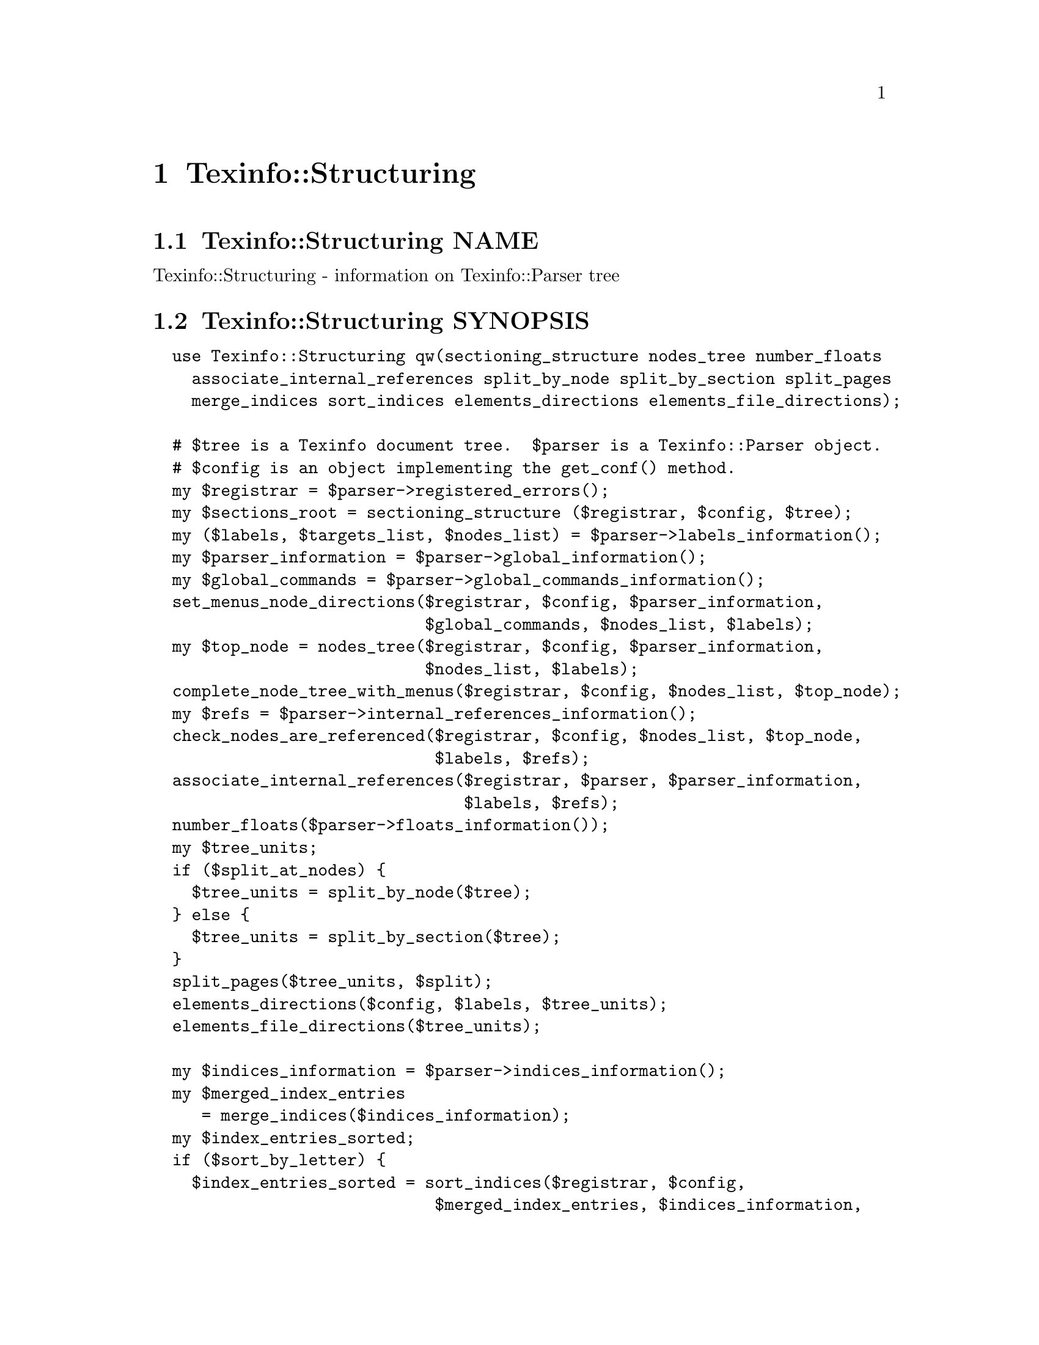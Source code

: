 @node Texinfo@asis{::}Structuring
@chapter Texinfo::Structuring

@node Texinfo@asis{::}Structuring NAME
@section Texinfo::Structuring NAME

Texinfo::Structuring - information on Texinfo::Parser tree

@node Texinfo@asis{::}Structuring SYNOPSIS
@section Texinfo::Structuring SYNOPSIS

@verbatim
  use Texinfo::Structuring qw(sectioning_structure nodes_tree number_floats
    associate_internal_references split_by_node split_by_section split_pages
    merge_indices sort_indices elements_directions elements_file_directions);

  # $tree is a Texinfo document tree.  $parser is a Texinfo::Parser object.
  # $config is an object implementing the get_conf() method.
  my $registrar = $parser->registered_errors();
  my $sections_root = sectioning_structure ($registrar, $config, $tree);
  my ($labels, $targets_list, $nodes_list) = $parser->labels_information();
  my $parser_information = $parser->global_information();
  my $global_commands = $parser->global_commands_information();
  set_menus_node_directions($registrar, $config, $parser_information,
                            $global_commands, $nodes_list, $labels);
  my $top_node = nodes_tree($registrar, $config, $parser_information,
                            $nodes_list, $labels);
  complete_node_tree_with_menus($registrar, $config, $nodes_list, $top_node);
  my $refs = $parser->internal_references_information();
  check_nodes_are_referenced($registrar, $config, $nodes_list, $top_node,
                             $labels, $refs);
  associate_internal_references($registrar, $parser, $parser_information,
                                $labels, $refs);
  number_floats($parser->floats_information());
  my $tree_units;
  if ($split_at_nodes) {
    $tree_units = split_by_node($tree);
  } else {
    $tree_units = split_by_section($tree);
  }
  split_pages($tree_units, $split);
  elements_directions($config, $labels, $tree_units);
  elements_file_directions($tree_units);

  my $indices_information = $parser->indices_information();
  my $merged_index_entries
     = merge_indices($indices_information);
  my $index_entries_sorted;
  if ($sort_by_letter) {
    $index_entries_sorted = sort_indices($registrar, $config,
                             $merged_index_entries, $indices_information,
                             'by_letter');
  } else {
    $index_entries_sorted = sort_indices($registrar, $config,
                                         $merged_index_entries,
                                         $indices_information);
  }
@end verbatim

@node Texinfo@asis{::}Structuring NOTES
@section Texinfo::Structuring NOTES

The Texinfo Perl module main purpose is to be used in @code{texi2any} to convert
Texinfo to other formats.  There is no promise of API stability.

@node Texinfo@asis{::}Structuring DESCRIPTION
@section Texinfo::Structuring DESCRIPTION

Texinfo::Structuring first allows to collect information on a Texinfo
tree.  In most case, it also requires information from a parser object to
do that job.  Thanks to @code{sectioning_structure} the hierarchy of
sectioning commands is determined.  The directions implied by menus are
determined with @code{set_menus_node_directions}.  The node tree is analysed
with @code{nodes_tree}.  Nodes directions are completed with menu directions
with @code{complete_node_tree_with_menus}.  Floats get their standard
numbering with @code{number_floats} and internal references are matched up
with nodes, floats or anchors with @code{associate_internal_references}.

The following methods depend on the output format, so are usually called
from converters.

It is also possible to associate top-level contents of the tree, which
consist in nodes and sectioning commands with tree unit elements that
group together a node and the next sectioning element.  With
@code{split_by_node} nodes are considered to be the main sectioning elements,
while with @code{split_by_section} the sectioning command elements are the
main elements.  The first mode is typical of Info format, while the second
corresponds to a traditional book.  The elements may be further split in
@emph{pages}, which are not pages as in book pages, but more like web pages,
and hold series of tree unit elements.

The elements may have directions to other elements prepared
by @code{elements_directions}.  @code{elements_file_directions} should also
set direction related to files, provided files are associated with
elements by the user.

@code{merge_indices} may be used to merge indices, which may be sorted
with @code{sort_indices}.

@node Texinfo@asis{::}Structuring METHODS
@section Texinfo::Structuring METHODS

No method is exported in the default case.

Most methods takes a @ref{Texinfo@asis{::}Report NAME,, Texinfo::Report} @code{$registrar} as argument for
error reporting.  Most also require Texinfo customization variables
information, which means an object implementing the @code{get_conf} method, in
practice the main program configuration or a converter
(@ref{Texinfo@asis{::}Convert@asis{::}Converter Getting and setting customization
variables}).  Other common input arguments such as parser information,
labels or refs are obtained from a parser, see @ref{Texinfo@asis{::}Parser NAME,, Texinfo::Parser}.

@table @asis
@item associate_internal_references($registrar, $customization_information, $parser_information, $labels, $refs)
@anchor{Texinfo@asis{::}Structuring associate_internal_references($registrar@comma{} $customization_information@comma{} $parser_information@comma{} $labels@comma{} $refs)}
@cindex @code{associate_internal_references}

Verify that internal references (@code{@@ref} and similar without fourth of
fifth argument and menu entries) have an associated node, anchor or float.
Set the @code{normalized} key in the @code{extra} hash @code{menu_entry_node} hash for
menu entries and in the first argument @code{extra} hash for internal
references @code{@@ref} and similar @@-commands.  Register errors in @emph{$registrar}.

@item check_nodes_are_referenced($registrar, $customization_information, $nodes_list, $top_node, $labels, $refs)
@anchor{Texinfo@asis{::}Structuring check_nodes_are_referenced($registrar@comma{} $customization_information@comma{} $nodes_list@comma{} $top_node@comma{} $labels@comma{} $refs)}
@cindex @code{check_nodes_are_referenced}

Check that all the nodes are referenced (in menu, @@*ref or node direction).
Register errors in @emph{$registrar}.

Should be called after @code{complete_node_tree_with_menus} in order to
have the autogenerated menus available.

@item complete_node_tree_with_menus($registrar, $customization_information, $nodes_list, $top_node)
@anchor{Texinfo@asis{::}Structuring complete_node_tree_with_menus($registrar@comma{} $customization_information@comma{} $nodes_list@comma{} $top_node)}
@cindex @code{complete_node_tree_with_menus}

Complete nodes directions with menu directions.  Check consistency
of menus, sectionning and nodes direction structures.
Register errors in @emph{$registrar}.

@item elements_directions($customization_information, $labels, $tree_units)
@anchor{Texinfo@asis{::}Structuring elements_directions($customization_information@comma{} $labels@comma{} $tree_units)}
@cindex @code{elements_directions}

Directions are set up for the tree unit elements in the array reference
@emph{$tree_units} given in argument.  The corresponding hash is in
@code{@{'structure'@}->@{'directions'@}}
and keys correspond to directions while values are elements.

The following directions are set up:

@table @asis
@item This
@anchor{Texinfo@asis{::}Structuring This}

The element itself.

@item Forward
@anchor{Texinfo@asis{::}Structuring Forward}

Element next.

@item Back
@anchor{Texinfo@asis{::}Structuring Back}

Previous element.

@item NodeForward
@anchor{Texinfo@asis{::}Structuring NodeForward}

Following node element in reading order.  It is the next node, or the
first in menu or the next of the up node.

@item NodeBack
@anchor{Texinfo@asis{::}Structuring NodeBack}

Preceding node element.

@item NodeUp
@anchor{Texinfo@asis{::}Structuring NodeUp}

@item NodeNext
@anchor{Texinfo@asis{::}Structuring NodeNext}

@item NodePrev
@anchor{Texinfo@asis{::}Structuring NodePrev}

The up, next and previous node elements.

@item Up
@anchor{Texinfo@asis{::}Structuring Up}

@item Next
@anchor{Texinfo@asis{::}Structuring Next}

@item Prev
@anchor{Texinfo@asis{::}Structuring Prev}

The up, next and previous section elements.

@item FastBack
@anchor{Texinfo@asis{::}Structuring FastBack}

For top level elements, the previous top level element.  For other
elements the up top level element.  For example, for a chapter element it
is the previous chapter, for a subsection element it is the chapter
element that contains the subsection.

@item FastForward
@anchor{Texinfo@asis{::}Structuring FastForward}

The next top level section element.

@end table

@item elements_file_directions($tree_units)
@anchor{Texinfo@asis{::}Structuring elements_file_directions($tree_units)}
@cindex @code{elements_file_directions}

In the directions reference described above for @code{elements_directions},
sets the @emph{PrevFile} and @emph{NextFile} directions to the elements in
previous and following files.

It also sets @emph{FirstInFile*} directions for all the elements by using
the directions of the first element in file.  So, for example,
@emph{FirstInFileNodeNext} is the next node of the first element in
the file of each element.

The API for association of pages/elements to files is not defined yet.

@item @@nodes_list = get_node_node_childs_from_sectioning($node)
@anchor{Texinfo@asis{::}Structuring @@nodes_list = get_node_node_childs_from_sectioning($node)}
@cindex @code{get_node_node_childs_from_sectioning}

@emph{$node} is a node tree element.  Find the node @emph{$node} children based
on the sectioning structure.  For the node associated with @code{@@top}
sectioning command, the sections associated with parts are considered.

@item $entry_key = index_entry_sort_string($main_entry, $entry_tree_element, $sortas, $options)
@anchor{Texinfo@asis{::}Structuring $entry_key = index_entry_sort_string($main_entry@comma{} $entry_tree_element@comma{} $sortas@comma{} $options)}
@cindex @code{index_entry_sort_string}

Return a string suitable as a sort string, for index entries.
The index entry processed is @emph{$entry_tree_element}, and can be a
@code{@@subentry}.  @emph{$main_entry} is the main index entry tree element
that can be used to gather information.  @emph{$sortas} can be given to
override the sort string (typically obtained from @code{@@sortas}).   The
@emph{$options} are options used for Texinfo to text conversion for
the generation of the sort string, typically obtained from
@ref{Texinfo@asis{::}Structuring $option = setup_index_entry_keys_formatting($customization_information),, setup_index_entry_keys_formatting}.

@item $merged_entries = merge_indices($indices_information)
@anchor{Texinfo@asis{::}Structuring $merged_entries = merge_indices($indices_information)}
@cindex @code{merge_indices}

Using information returned by @ref{Texinfo@asis{::}Parser $indices_information = $parser->indices_information(),, @code{Texinfo::Parser::indices_information}},
a structure holding all the index entries by index name is returned,
with all the entries of merged indices merged with those of the indice
merged into.

The @emph{$merged_entries} returned is a hash reference whose
keys are the index names and values arrays of index entry structures
described in details in @ref{Texinfo@asis{::}Parser index_entries}.

@item $new_block = new_block_command($content, $parent, $command_name)
@anchor{Texinfo@asis{::}Structuring $new_block = new_block_command($content@comma{} $parent@comma{} $command_name)}
@cindex @code{new_block_command}

Returns the texinfo tree corresponding to a block command named
@emph{$command_name} with contents @emph{$content} and parent in tree @emph{$parent}.

@item $new_menu = new_complete_node_menu($node, $use_sections)
@anchor{Texinfo@asis{::}Structuring $new_menu = new_complete_node_menu($node@comma{} $use_sections)}
@cindex @code{new_complete_node_menu}

Returns a texinfo tree menu for node @emph{$node}, pointing to the children
of the node obtained with the sectioning structure.  If @emph{$use_sections}
is set, use section names for the menu entry names.

@item $detailmenu = new_master_menu($translations, $labels, $menus)
@anchor{Texinfo@asis{::}Structuring $detailmenu = new_master_menu($translations@comma{} $labels@comma{} $menus)}
@cindex @code{new_master_menu}

Returns a detailmenu tree element formatted as a master node.
@emph{$translations}, if defined, should be a @ref{Texinfo@asis{::}Translations NAME,, Texinfo::Translations} object and
should also hold customization information. @emph{$menus} is an array
reference containing the regular menus of the Top node.

@item $entry = new_node_menu_entry($node, $use_sections)
@anchor{Texinfo@asis{::}Structuring $entry = new_node_menu_entry($node@comma{} $use_sections)}
@cindex @code{new_node_menu_entry}

Returns the texinfo tree corresponding to a single menu entry pointing to
@emph{$node}.  If @emph{$use_sections} is set, use the section name for the menu
entry name.  Returns @code{undef} if the node argument is missing.

@item $top_node = nodes_tree($registrar, $customization_information, $parser_information, $nodes_list, $labels)
@anchor{Texinfo@asis{::}Structuring $top_node = nodes_tree($registrar@comma{} $customization_information@comma{} $parser_information@comma{} $nodes_list@comma{} $labels)}
@cindex @code{nodes_tree}

Goes through nodes and set directions.  Returns the top
node.  Register errors in @emph{$registrar}.

This functions sets, in the @code{structure} node element hash:

@table @asis
@item node_up
@anchor{Texinfo@asis{::}Structuring node_up}

@item node_prev
@anchor{Texinfo@asis{::}Structuring node_prev}

@item node_next
@anchor{Texinfo@asis{::}Structuring node_next}

Up, next and previous directions for the node.

@end table

@item number_floats($float_information)
@anchor{Texinfo@asis{::}Structuring number_floats($float_information)}
@cindex @code{number_floats}

Number the floats as described in the Texinfo manual.  Sets
the @emph{number} key in the @code{structure} hash of the float
tree elements.

@item $command_name = section_level_adjusted_command_name($element)
@anchor{Texinfo@asis{::}Structuring $command_name = section_level_adjusted_command_name($element)}
@cindex @code{section_level_adjusted_command_name}

Return the sectioning command name corresponding to the sectioning
element @emph{$element}, adjusted in order to take into account raised
and lowered sections, when needed.

@item $sections_root, $sections_list = sectioning_structure($registrar, $customization_information, $tree)
@anchor{Texinfo@asis{::}Structuring $sections_root@comma{} $sections_list = sectioning_structure($registrar@comma{} $customization_information@comma{} $tree)}
@cindex @code{sectioning_structure}

This function goes through the tree and gather information on the document
structure for sectioning commands.  It returns @emph{$sections_root} the root
of the sectioning commands tree and a reference on the sections elements
list.  Errors are registered in @emph{$registrar}.

It sets section elements @code{structure} hash values:

@table @asis
@item section_level
@anchor{Texinfo@asis{::}Structuring section_level}

The level in the sectioning tree hierarchy.  0 is for @code{@@top} or
@code{@@part}, 1 for @code{@@chapter}, @code{@@appendix}...  This level is corrected
by @code{@@raisesections} and @code{@@lowersections}.

@item section_number
@anchor{Texinfo@asis{::}Structuring section_number}

The sectioning element number.

@item section_childs
@anchor{Texinfo@asis{::}Structuring section_childs}

An array holding sectioning elements children of the element.

@item section_up
@anchor{Texinfo@asis{::}Structuring section_up}

@item section_prev
@anchor{Texinfo@asis{::}Structuring section_prev}

@item section_next
@anchor{Texinfo@asis{::}Structuring section_next}

The up, previous and next sectioning elements.

@item toplevel_next
@anchor{Texinfo@asis{::}Structuring toplevel_next}

@item toplevel_prev
@anchor{Texinfo@asis{::}Structuring toplevel_prev}

@item toplevel_up
@anchor{Texinfo@asis{::}Structuring toplevel_up}

The next and previous and up sectioning elements of toplevel sectioning
elements (like @code{@@top}, @code{@@chapter}, @code{@@appendix}), not taking into
account @code{@@part} elements.

@end table

@item set_menus_node_directions($registrar, $customization_information, $parser_information, $global_commands, $nodes_list, $labels);
@anchor{Texinfo@asis{::}Structuring set_menus_node_directions($registrar@comma{} $customization_information@comma{} $parser_information@comma{} $global_commands@comma{} $nodes_list@comma{} $labels);}
@cindex @code{set_menus_node_directions}

Goes through menu and set directions.  Register errors in @emph{$registrar}.

This functions sets, in the @code{structure} node element hash reference:

@table @asis
@item menu_child
@anchor{Texinfo@asis{::}Structuring menu_child}

The first child in the menu of the node.

@item menu_up
@anchor{Texinfo@asis{::}Structuring menu_up}

@item menu_next
@anchor{Texinfo@asis{::}Structuring menu_next}

@item menu_prev
@anchor{Texinfo@asis{::}Structuring menu_prev}

Up, next and previous directions as set in menus.

@end table

@item $option = setup_index_entry_keys_formatting($customization_information)
@anchor{Texinfo@asis{::}Structuring $option = setup_index_entry_keys_formatting($customization_information)}
@cindex @code{setup_index_entry_keys_formatting}

Return options for conversion of Texinfo to text relevant for index keys sorting.

@item ($index_entries_sorted, $index_entries_sort_strings) = sort_indices($registrar, $customization_information, $merged_index_entries, $indices_information, $sort_by_letter)
@anchor{Texinfo@asis{::}Structuring ($index_entries_sorted@comma{} $index_entries_sort_strings) = sort_indices($registrar@comma{} $customization_information@comma{} $merged_index_entries@comma{} $indices_information@comma{} $sort_by_letter)}
@cindex @code{sort_indices}

If @emph{$sort_by_letter} is set, sort by letter, otherwise sort all
entries together.  In both cases, a hash reference with index names
as keys @emph{$index_entries_sorted} is returned.

When sorting by letter, an array reference of letter hash references is
associated with each index name.  Each letter hash reference has two
keys, a @emph{letter} key with the letter, and an @emph{entries} key with an array
reference of sorted index entries beginning with the letter.

When simply sorting, the array of the sorted index entries is associated
with the index name.

@emph{$index_entries_sort_strings} is a hash reference associating the index
entries with the strings that were used to sort them.

Register errors in @emph{$registrar}.

@item $tree_units = split_by_node($tree)
@anchor{Texinfo@asis{::}Structuring $tree_units = split_by_node($tree)}
@cindex @code{split_by_node}

Returns a reference array of tree units where a node is associated to
the following sectioning commands.  Sectioning commands without nodes
are also with the previous node, while nodes without sectioning commands
are alone in their tree units.

Tree units are regular tree elements with type @emph{unit}, the associated
nodes and sectioning tree elements are in the array associated with the
@code{contents} key.  The associated elements have a @emph{associated_unit} key
set in the @code{structure} hash that points to the associated tree unit.

Tree units have directions in the @code{structure}
hash reference, namely @emph{unit_next} and @emph{unit_prev} pointing to the
previous and the next tree unit.

In the @code{extra} hash reference, tree units have:

@table @asis
@item unit_command
@anchor{Texinfo@asis{::}Structuring unit_command}

The node command associated with the element.

@end table

@item $tree_units = split_by_section($tree)
@anchor{Texinfo@asis{::}Structuring $tree_units = split_by_section($tree)}
@cindex @code{split_by_section}

Similarly with @code{split_by_node}, returns an array of tree units.  This
time, lone nodes are associated with the previous sections and lone
sections makes up a tree unit.

The @code{structure} and @code{extra} hash keys set are the same, except that
@emph{unit_command} is the sectioning command associated with the element.

@item $pages = split_pages($tree_units, $split)
@anchor{Texinfo@asis{::}Structuring $pages = split_pages($tree_units@comma{} $split)}
@cindex @code{split_pages}

The tree units from the array reference argument have an extra
@emph{first_in_page} value set in the @code{structure} hash reference to
the first tree unit in the group, and based on the value of @emph{$split}.
The possible values for @emph{$split} are

@table @asis
@item chapter
@anchor{Texinfo@asis{::}Structuring chapter}

The tree units are split at chapter or other toplevel sectioning tree units.

@item node
@anchor{Texinfo@asis{::}Structuring node}

Each element has its own page.

@item section
@anchor{Texinfo@asis{::}Structuring section}

The tree units are split at sectioning commands below chapter.

@item value evaluating to false
@anchor{Texinfo@asis{::}Structuring value evaluating to false}

No splitting, only one page is returned, holding all the tree units.

@end table

@item warn_non_empty_parts($registrar, $customization_information, $global_commands)
@anchor{Texinfo@asis{::}Structuring warn_non_empty_parts($registrar@comma{} $customization_information@comma{} $global_commands)}
@cindex @code{warn_non_empty_parts}

Register a warning in @emph{$registrar} for each @code{@@part} that is not empty
in @emph{$global_commands} information (typically obtained by calling
@code{global_commands_information()} on a parser).

@end table

@node Texinfo@asis{::}Structuring SEE ALSO
@section Texinfo::Structuring SEE ALSO

@url{http://www.gnu.org/s/texinfo/manual/texinfo/, Texinfo manual},
@ref{Texinfo@asis{::}Parser NAME,, Texinfo::Parser}.

@node Texinfo@asis{::}Structuring AUTHOR
@section Texinfo::Structuring AUTHOR

Patrice Dumas, <pertusus@@free.fr>

@node Texinfo@asis{::}Structuring COPYRIGHT AND LICENSE
@section Texinfo::Structuring COPYRIGHT AND LICENSE

Copyright 2010- Free Software Foundation, Inc.  See the source file for
all copyright years.

This library is free software; you can redistribute it and/or modify
it under the terms of the GNU General Public License as published by
the Free Software Foundation; either version 3 of the License, or (at
your option) any later version.

